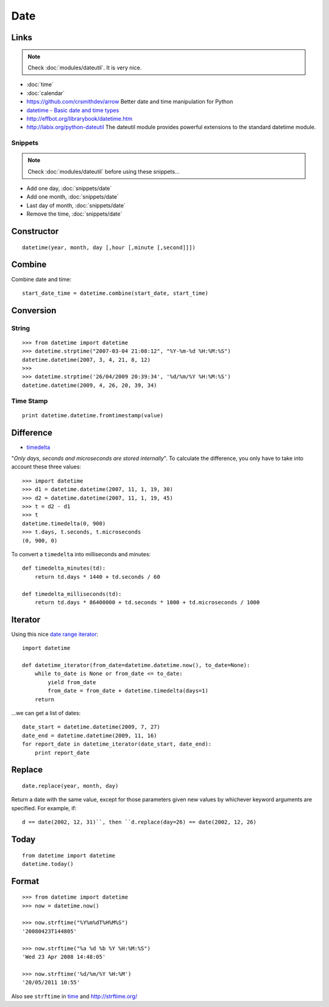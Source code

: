 Date
****

.. highlight:: python

Links
=====

.. note::

  Check :doc:`modules/dateutil`.  It is very nice.

- :doc:`time`
- :doc:`calendar`
- https://github.com/crsmithdev/arrow
  Better date and time manipulation for Python
- `datetime - Basic date and time types`_
- http://effbot.org/librarybook/datetime.htm
- http://labix.org/python-dateutil
  The dateutil module provides powerful extensions to the standard datetime
  module.

Snippets
--------

.. note::

  Check :doc:`modules/dateutil` before using these snippets...

- Add one day, :doc:`snippets/date`
- Add one month, :doc:`snippets/date`
- Last day of month, :doc:`snippets/date`
- Remove the time, :doc:`snippets/date`

Constructor
===========

::

  datetime(year, month, day [,hour [,minute [,second]]])

.. _combine_date_time:

Combine
=======

Combine date and time::

  start_date_time = datetime.combine(start_date, start_time)

Conversion
==========

String
------

::

  >>> from datetime import datetime
  >>> datetime.strptime("2007-03-04 21:08:12", "%Y-%m-%d %H:%M:%S")
  datetime.datetime(2007, 3, 4, 21, 8, 12)
  >>>
  >>> datetime.strptime('26/04/2009 20:39:34', '%d/%m/%Y %H:%M:%S')
  datetime.datetime(2009, 4, 26, 20, 39, 34)

Time Stamp
----------

::

  print datetime.datetime.fromtimestamp(value)

Difference
==========

- timedelta_

"*Only days, seconds and microseconds are stored internally*".  To calculate
the difference, you only have to take into account these three values::

  >>> import datetime
  >>> d1 = datetime.datetime(2007, 11, 1, 19, 30)
  >>> d2 = datetime.datetime(2007, 11, 1, 19, 45)
  >>> t = d2 - d1
  >>> t
  datetime.timedelta(0, 900)
  >>> t.days, t.seconds, t.microseconds
  (0, 900, 0)

To convert a ``timedelta`` into milliseconds and minutes::

  def timedelta_minutes(td):
      return td.days * 1440 + td.seconds / 60

  def timedelta_milliseconds(td):
      return td.days * 86400000 + td.seconds * 1000 + td.microseconds / 1000

Iterator
========

Using this nice `date range iterator`_::

  import datetime

  def datetime_iterator(from_date=datetime.datetime.now(), to_date=None):
      while to_date is None or from_date <= to_date:
          yield from_date
          from_date = from_date + datetime.timedelta(days=1)
      return

...we can get a list of dates::

  date_start = datetime.datetime(2009, 7, 27)
  date_end = datetime.datetime(2009, 11, 16)
  for report_date in datetime_iterator(date_start, date_end):
      print report_date

Replace
=======

::

  date.replace(year, month, day)

Return a date with the same value, except for those parameters given new
values by whichever keyword arguments are specified.  For example, if::

  d == date(2002, 12, 31)``, then ``d.replace(day=26) == date(2002, 12, 26)

Today
=====

::

  from datetime import datetime
  datetime.today()

Format
======

::

  >>> from datetime import datetime
  >>> now = datetime.now()

  >>> now.strftime("%Y%m%dT%H%M%S")
  '20080423T144805'

  >>> now.strftime("%a %d %b %Y %H:%M:%S")
  'Wed 23 Apr 2008 14:48:05'

  >>> now.strftime('%d/%m/%Y %H:%M')
  '20/05/2011 10:55'

Also see ``strftime`` in time_ and http://strftime.org/


.. _`date range iterator`: http://www.ianlewis.org/en/python-date-range-iterator
.. _`datetime - Basic date and time types`: http://docs.python.org/library/datetime.html
.. _time: http://docs.python.org/lib/module-time.html
.. _timedelta: http://docs.python.org/lib/datetime-timedelta.html
